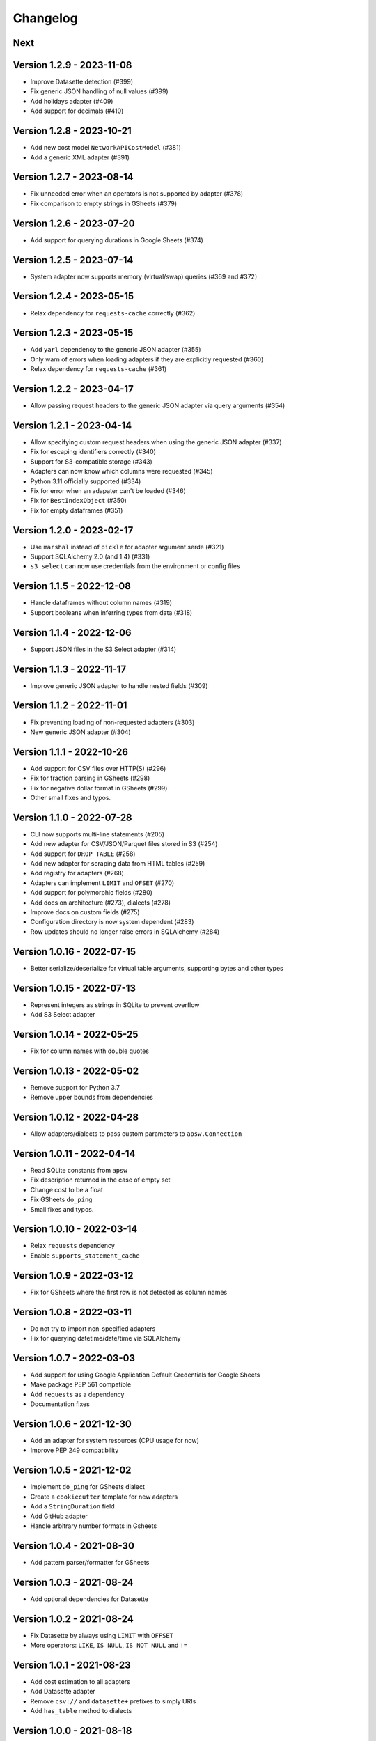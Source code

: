 =========
Changelog
=========

Next
====

Version 1.2.9 - 2023-11-08
==========================

- Improve Datasette detection (#399)
- Fix generic JSON handling of null values (#399)
- Add holidays adapter (#409)
- Add support for decimals (#410)

Version 1.2.8 - 2023-10-21
==========================

- Add new cost model ``NetworkAPICostModel`` (#381)
- Add a generic XML adapter (#391)

Version 1.2.7 - 2023-08-14
==========================

- Fix unneeded error when an operators is not supported by adapter (#378)
- Fix comparison to empty strings in GSheets (#379)

Version 1.2.6 - 2023-07-20
==========================

- Add support for querying durations in Google Sheets (#374)

Version 1.2.5 - 2023-07-14
==========================

- System adapter now supports memory (virtual/swap) queries (#369 and #372)

Version 1.2.4 - 2023-05-15
==========================

- Relax dependency for ``requests-cache`` correctly (#362)

Version 1.2.3 - 2023-05-15
==========================

- Add ``yarl`` dependency to the generic JSON adapter (#355)
- Only warn of errors when loading adapters if they are explicitly requested (#360)
- Relax dependency for ``requests-cache`` (#361)

Version 1.2.2 - 2023-04-17
==========================

- Allow passing request headers to the generic JSON adapter via query arguments (#354)

Version 1.2.1 - 2023-04-14
==========================

- Allow specifying custom request headers when using the generic JSON adapter (#337)
- Fix for escaping identifiers correctly (#340)
- Support for S3-compatible storage (#343)
- Adapters can now know which columns were requested (#345)
- Python 3.11 officially supported (#334)
- Fix for error when an adapater can't be loaded (#346)
- Fix for ``BestIndexObject`` (#350)
- Fix for empty dataframes (#351)

Version 1.2.0 - 2023-02-17
==========================

- Use ``marshal`` instead of ``pickle`` for adapter argument serde (#321)
- Support SQLAlchemy 2.0 (and 1.4) (#331)
- ``s3_select`` can now use credentials from the environment or config files

Version 1.1.5 - 2022-12-08
==========================

- Handle dataframes without column names (#319)
- Support booleans when inferring types from data (#318)

Version 1.1.4 - 2022-12-06
==========================

- Support JSON files in the S3 Select adapter (#314)

Version 1.1.3 - 2022-11-17
==========================

- Improve generic JSON adapter to handle nested fields (#309)

Version 1.1.2 - 2022-11-01
==========================

- Fix preventing loading of non-requested adapters (#303)
- New generic JSON adapter (#304)

Version 1.1.1 - 2022-10-26
==========================

- Add support for CSV files over HTTP(S) (#296)
- Fix for fraction parsing in GSheets (#298)
- Fix for negative dollar format in GSheets (#299)
- Other small fixes and typos.

Version 1.1.0 - 2022-07-28
==========================

- CLI now supports multi-line statements (#205)
- Add new adapter for CSV/JSON/Parquet files stored in S3 (#254)
- Add support for ``DROP TABLE`` (#258)
- Add new adapter for scraping data from HTML tables (#259)
- Add registry for adapters (#268)
- Adapters can implement ``LIMIT`` and ``OFSET`` (#270)
- Add support for polymorphic fields (#280)
- Add docs on architecture (#273), dialects (#278)
- Improve docs on custom fields (#275)
- Configuration directory is now system dependent (#283)
- Row updates should no longer raise errors in SQLAlchemy (#284)

Version 1.0.16 - 2022-07-15
===========================

- Better serialize/deserialize for virtual table arguments, supporting bytes and other types

Version 1.0.15 - 2022-07-13
===========================

- Represent integers as strings in SQLite to prevent overflow
- Add S3 Select adapter

Version 1.0.14 - 2022-05-25
===========================

- Fix for column names with double quotes

Version 1.0.13 - 2022-05-02
===========================

- Remove support for Python 3.7
- Remove upper bounds from dependencies

Version 1.0.12 - 2022-04-28
===========================

- Allow adapters/dialects to pass custom parameters to ``apsw.Connection``

Version 1.0.11 - 2022-04-14
===========================

- Read SQLite constants from ``apsw``
- Fix description returned in the case of empty set
- Change cost to be a float
- Fix GSheets ``do_ping``
- Small fixes and typos.

Version 1.0.10 - 2022-03-14
===========================

- Relax ``requests`` dependency
- Enable ``supports_statement_cache``

Version 1.0.9 - 2022-03-12
==========================

- Fix for GSheets where the first row is not detected as column names

Version 1.0.8 - 2022-03-11
==========================

- Do not try to import non-specified adapters
- Fix for querying datetime/date/time via SQLAlchemy

Version 1.0.7 - 2022-03-03
==========================

- Add support for using Google Application Default Credentials for Google Sheets
- Make package PEP 561 compatible
- Add ``requests`` as a dependency
- Documentation fixes

Version 1.0.6 - 2021-12-30
==========================

- Add an adapter for system resources (CPU usage for now)
- Improve PEP 249 compatibility

Version 1.0.5 - 2021-12-02
==========================

- Implement ``do_ping`` for GSheets dialect
- Create a ``cookiecutter`` template for new adapters
- Add a ``StringDuration`` field
- Add GitHub adapter
- Handle arbitrary number formats in Gsheets

Version 1.0.4 - 2021-08-30
==========================

- Add pattern parser/formatter for GSheets

Version 1.0.3 - 2021-08-24
==========================

- Add optional dependencies for Datasette

Version 1.0.2 - 2021-08-24
==========================

- Fix Datasette by always using ``LIMIT`` with ``OFFSET``
- More operators: ``LIKE``, ``IS NULL``, ``IS NOT NULL`` and ``!=``

Version 1.0.1 - 2021-08-23
==========================

- Add cost estimation to all adapters
- Add Datasette adapter
- Remove ``csv://`` and ``datasette+`` prefixes to simply URIs
- Add ``has_table`` method to dialects

Version 1.0.0 - 2021-08-18
==========================

- Move config to ``~/.config/shillelagh/``
- Add function ``get_available_adapters`` to list installed adapters
- Developer and user docs `added <https://shillelagh.readthedocs.io/>`_
- Small fixes

Version 0.8.1 - 2021-07-11
==========================

- Add integration tests
- Fix couple bugs on GSheets while adding integration tests

Version 0.8.0 - 2021-07-08
==========================

- Refactor fields
- Change GSheets to use formatted values
- Fix bug in GSheets DML with datime/date/time
- Return naive objects when no timezone specified

Version 0.7.4 - 2021-07-03
==========================

- Fix DML bug in GSheets with a middle nameless column

Version 0.7.3 - 2021-07-01
==========================

- Relax ``google-auth`` dependency

Version 0.7.2 - 2021-07-01
==========================

- Fix ``SELECT`` bug in GSheets with a middle nameless column

Version 0.7.1 - 2021-07-01
==========================

- Relax SQLAlchemy dependency

Version 0.7.0 - 2021-07-01
==========================

- Add support for DML to the GSheets adapter
- GSheets dialect now return "main" as its schema
- Schema prefix can now be used on table names
- GSheets now supports defining a catalog of spreadsheets
- Improve many small bugs in the type conversion system
- Add ``sleep``, ``version``, and ``get_metadata`` functions
- Add REPL command-line utility (``shillelagh``)
- Remove ``adapter_args``, use only ``adapter_kwargs`` now

Version 0.6.1 - 2021-06-22
==========================

- Parse bindings in ``execute``, allowing native Python types
- Allow configuring adapters via kwargs in addition to args

Version 0.6.0 - 2021-06-17
==========================

- Handle type conversion via fields
- Fix Socrata, mapping ``calendar_date`` to ``Date``

Version 0.5.2 - 2021-06-03
==========================

- Adapter for Socrata

Version 0.5.1 - 2021-05-24
==========================

- Better error handling in the GSheets dialect
- Use GSheets URL parameters on ``get_table_names``

Version 0.5.0 - 2021-05-22
==========================

- Use new GSheets API v4
- Implement ``get_table_names`` for GSheets dialect
- Allow passing parameters to GSheets dialect via URL query

Version 0.4.3 - 2021-04-20
==========================

- Import ``Literal`` from ``typing_extensions`` for Python 3.7 compatibility

Version 0.4.2 - 2021-04-18
==========================

- Fix for some Google sheets where headers are not picked up

Version 0.4.1 - 2021-04-12
==========================

- Make ``parse_uri`` signature more generic

Version 0.4 - 2021-04-10
========================

- Allow adapters to return complex types (eg, datetime)
- Implement ``Order.ANY`` for columns that can be sorted by the adapter
- Add all columns to the weatherapi.com adapter

Version 0.3.1 - 2021-03-19
==========================

- Add safe mode through ``shillelagh+safe://``
- Fix isolation levels for apsw

Version 0.3.0 - 2021-03-18
==========================

- Handle conversion of datetime objects (time, date, datetime) natively

Version 0.2.1 - 2021-03-15
==========================

- Ignore empty columns in gsheets

Version 0.2 - 2021-02-17
========================

- Add DB API 2.0 layer
- Add SQLAlchemy dialect
- Add GSheets adapter
- Add drop-in replacement for ``gsheets://`` dialect

Version 0.1 - 2020-10-26
========================

- Initial release
